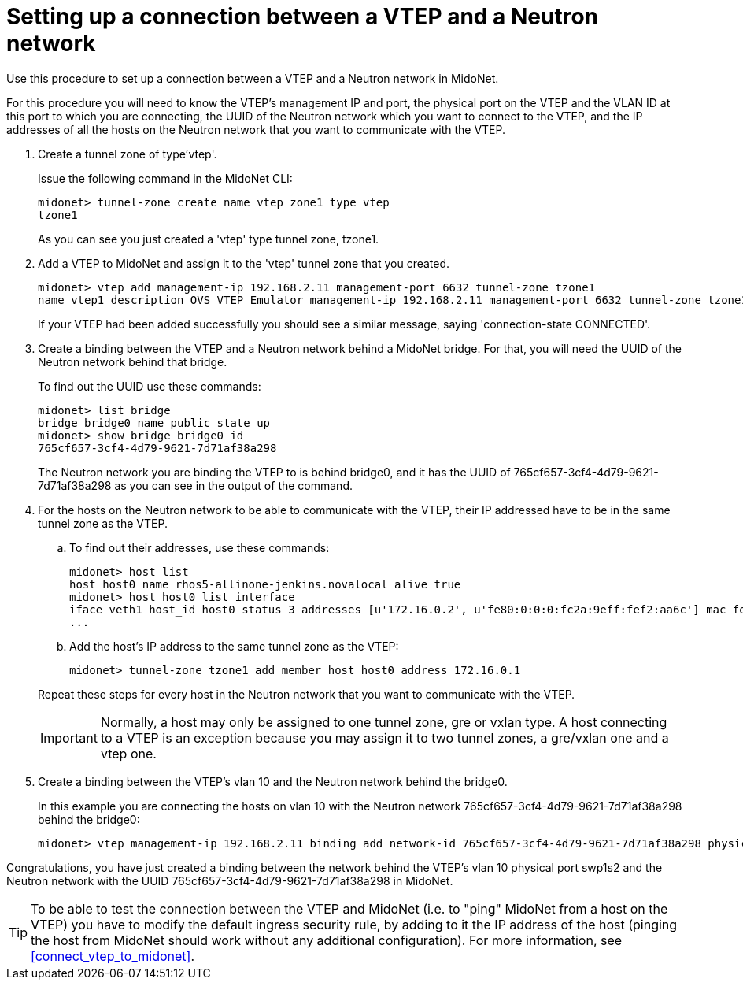 [[connect_vtep_to_neutron]]
= Setting up a connection between a VTEP and a Neutron network

Use this procedure to set up a connection between a VTEP and a Neutron network
in MidoNet.

For this procedure you will need to know the VTEP's management IP and port, the
physical port on the VTEP and the VLAN ID at this port to which you are
connecting, the UUID of the Neutron network which you want to connect to the
VTEP, and the IP addresses of all the hosts on the Neutron network that you want
to communicate with the VTEP.

. Create a tunnel zone of type'vtep'.
+
Issue the following command in the MidoNet CLI:
+
[source]
midonet> tunnel-zone create name vtep_zone1 type vtep
tzone1
+
As you can see you just created a 'vtep' type tunnel zone, tzone1.

. Add a VTEP to MidoNet and assign it to the 'vtep' tunnel zone that you
created.
+
[source]
midonet> vtep add management-ip 192.168.2.11 management-port 6632 tunnel-zone tzone1
name vtep1 description OVS VTEP Emulator management-ip 192.168.2.11 management-port 6632 tunnel-zone tzone1 connection-state CONNECTED
+
If your VTEP had been added successfully you should see a similar message,
saying 'connection-state CONNECTED'.

. Create a binding between the VTEP and a Neutron network behind a
MidoNet bridge. For that, you will need the UUID of the Neutron network behind
that bridge.
+
To find out the UUID use these commands:
+
[source]
midonet> list bridge
bridge bridge0 name public state up
midonet> show bridge bridge0 id
765cf657-3cf4-4d79-9621-7d71af38a298
+
The Neutron network you are binding the VTEP to is behind bridge0, and it has
the UUID of 765cf657-3cf4-4d79-9621-7d71af38a298 as you can see in the output of
the command.

. For the hosts on the Neutron network to be able to communicate with the VTEP,
their IP addressed have to be in the same tunnel zone as the VTEP.
+
====
.. To find out their addresses, use these commands:
+
[source]
midonet> host list
host host0 name rhos5-allinone-jenkins.novalocal alive true
midonet> host host0 list interface
iface veth1 host_id host0 status 3 addresses [u'172.16.0.2', u'fe80:0:0:0:fc2a:9eff:fef2:aa6c'] mac fe:2a:9e:f2:aa:6c mtu 1500 type Virtual endpoint DATAPATH
...

.. Add the host's IP address to the same tunnel zone as the VTEP:
+
[source]
midonet> tunnel-zone tzone1 add member host host0 address 172.16.0.1
====
+
Repeat these steps for every host in the Neutron network that you want to
communicate with the VTEP.
+
[IMPORTANT]
Normally, a host may only be assigned to one tunnel zone, gre or vxlan type. A
host connecting to a VTEP is an exception because you may assign it to two
tunnel zones, a gre/vxlan one and a vtep one.

. Create a binding between the VTEP's vlan 10 and the Neutron network behind the
bridge0.
+
In this example you are connecting the hosts on vlan 10 with the Neutron network
765cf657-3cf4-4d79-9621-7d71af38a298 behind the bridge0:
+
[source]
midonet> vtep management-ip 192.168.2.11 binding add network-id 765cf657-3cf4-4d79-9621-7d71af38a298 physical-port swp1s2 vlan 10

Congratulations, you have just created a binding between the network behind the
VTEP's vlan 10 physical port swp1s2 and the Neutron network with the UUID
765cf657-3cf4-4d79-9621-7d71af38a298 in MidoNet.

[TIP]
To be able to test the connection between the VTEP and MidoNet (i.e. to "ping"
MidoNet from a host on the VTEP) you have to modify the default ingress security
rule, by adding to it the IP address of the host (pinging the host from MidoNet
should work without any additional configuration). For more information, see
xref:connect_vtep_to_midonet[].
